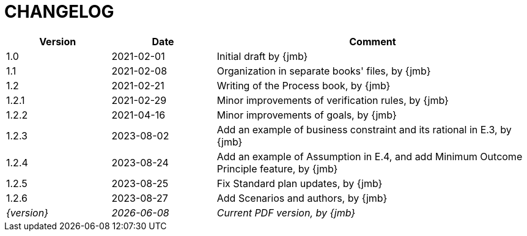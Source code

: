 = CHANGELOG

//----------------------------------------------
[cols="1,1,3",,options="header"]
|===
| Version | Date | Comment 
//----------------------------------------------
| 1.0   | 2021-02-01 | Initial draft by {jmb}
| 1.1   | 2021-02-08 | Organization in separate books' files, by {jmb}
| 1.2   | 2021-02-21 | Writing of the Process book, by {jmb}
| 1.2.1 | 2021-02-29 | Minor improvements of verification rules, by {jmb}
| 1.2.2 | 2021-04-16 | Minor improvements of goals, by {jmb}
| 1.2.3 | 2023-08-02 | Add an example of business constraint and its rational in E.3, by {jmb}
| 1.2.4 | 2023-08-24 | Add an example of Assumption in E.4, and add Minimum Outcome Principle feature, by {jmb}
| 1.2.5 | 2023-08-25 | Fix Standard plan updates, by {jmb}
| 1.2.6 | 2023-08-27 | Add Scenarios and authors, by {jmb}
| _{version}_ | _{localdate}_ | _Current PDF version, by {jmb}_
|=== 
//----------------------------------------------
